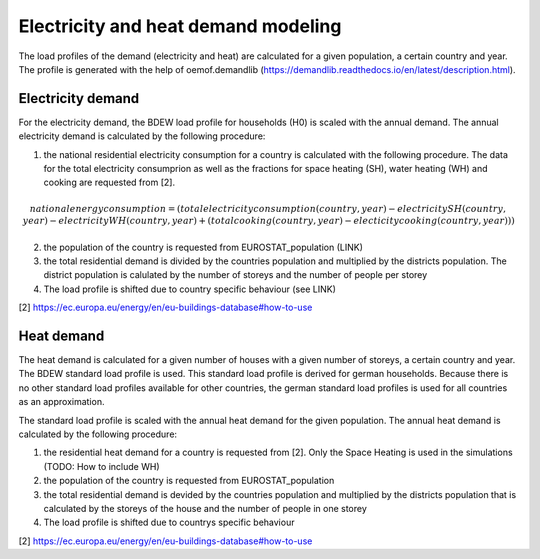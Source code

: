 
.. _demand:

Electricity and heat demand modeling
~~~~~~~~~~~~~~~~~~~~~~~~~~~~~~~~~~~~

The load profiles of the demand (electricity and heat) are calculated for a
given population, a certain country and year. The profile is generated with the
help of oemof.demandlib (https://demandlib.readthedocs.io/en/latest/description.html).

Electricity demand
==================

For the electricity demand, the BDEW load profile for households (H0) is scaled with the annual
demand. The annual electricity demand is calculated by the
following procedure:

1)  the national residential electricity consumption for a country is calculated
    with the following procedure. The data for the total electricity consumprion
    as well as the fractions for space heating (SH), water heating (WH) and cooking
    are requested from [2].

.. math::
    national energy consumption = (total electricity consumption(country, year) -
    electricity SH(country, year)
        - electricity WH(country, year)
        + (total cooking(country, year)
        - electicity cooking(country, year))
    )

2)  the population of the country is requested from EUROSTAT_population (LINK)
3)  the total residential demand is divided by the countries population and
    multiplied by the districts population. The district population is calulated
    by the number of storeys and the number of people per storey
4) The load profile is shifted due to country specific behaviour (see LINK)

[2] https://ec.europa.eu/energy/en/eu-buildings-database#how-to-use


Heat demand
===========

The heat demand is calculated for a given number of houses with a given
number of storeys, a certain country and year. The BDEW standard load profile
is used. This standard load profile is derived for german households. Because
there is no other standard load profiles available for other countries, the german
standard load profiles is used for all countries as an approximation.

The standard load profile is scaled with the annual heat demand for the given
population. The annual heat demand is calculated by the following procedure:

1)  the residential heat demand for a country is requested from [2]. Only the
    Space Heating is used in the simulations (TODO: How to include WH)
2)  the population of the country is requested from EUROSTAT_population
3)  the total residential demand is devided by the countries population and
    multiplied by the districts population that is calculated by the storeys
    of the house and the number of people in one storey
4)  The load profile is shifted due to countrys specific behaviour

[2] https://ec.europa.eu/energy/en/eu-buildings-database#how-to-use